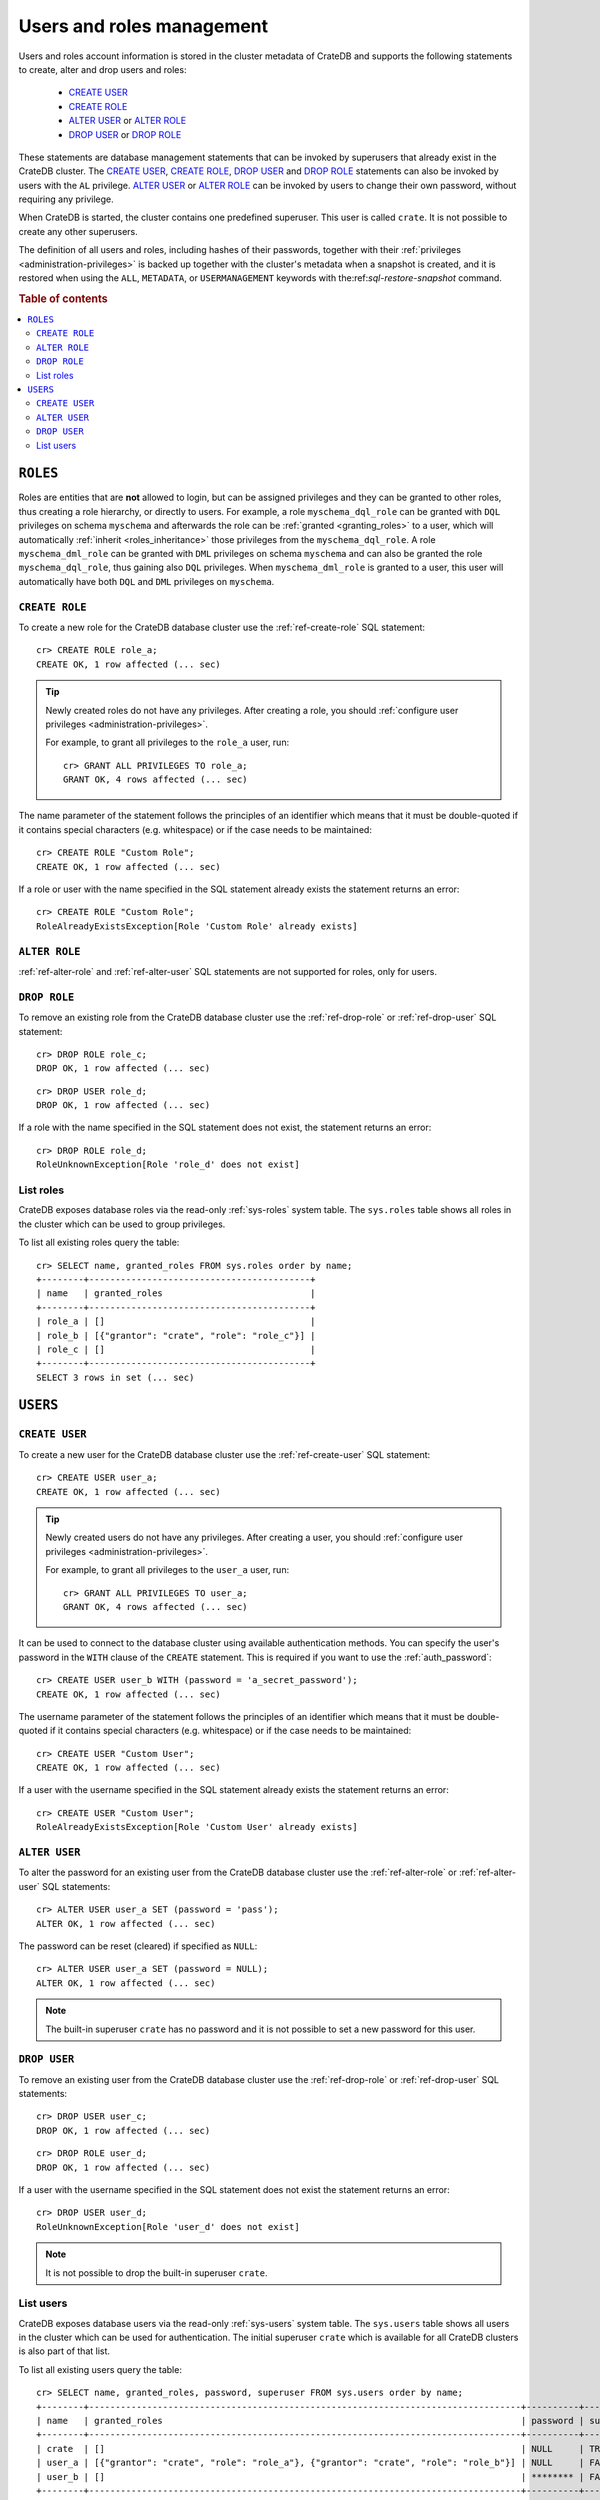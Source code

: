 .. _administration_user_management:

==========================
Users and roles management
==========================

Users and roles account information is stored in the cluster metadata of CrateDB
and supports the following statements to create, alter and drop users and roles:

    * `CREATE USER`_
    * `CREATE ROLE`_
    * `ALTER USER`_ or `ALTER ROLE`_
    * `DROP USER`_ or `DROP ROLE`_

These statements are database management statements that can be invoked by
superusers that already exist in the CrateDB cluster. The `CREATE USER`_,
`CREATE ROLE`_, `DROP USER`_ and `DROP ROLE`_ statements can also be invoked by
users with the ``AL`` privilege. `ALTER USER`_ or `ALTER ROLE`_ can be invoked
by users to change their own password, without requiring any privilege.

When CrateDB is started, the cluster contains one predefined superuser. This
user is called ``crate``. It is not possible to create any other superusers.

The definition of all users and roles, including hashes of their passwords,
together with their :ref:`privileges <administration-privileges>` is backed up
together with the cluster's metadata when a snapshot is created, and it is
restored when using the ``ALL``, ``METADATA``, or ``USERMANAGEMENT`` keywords
with the:ref:`sql-restore-snapshot` command.

.. rubric:: Table of contents

.. contents::
   :local:

``ROLES``
---------

Roles are entities that are **not** allowed to login, but can be assigned
privileges and they can be granted to other roles, thus creating a role
hierarchy, or directly to users. For example, a role ``myschema_dql_role`` can
be granted with ``DQL`` privileges on schema ``myschema`` and afterwards the
role can be :ref:`granted <granting_roles>` to a user, which will automatically
:ref:`inherit <roles_inheritance>` those privileges from the
``myschema_dql_role``. A role ``myschema_dml_role`` can be granted with ``DML``
privileges on schema ``myschema`` and can also be granted the role
``myschema_dql_role``, thus gaining also ``DQL`` privileges. When
``myschema_dml_role`` is granted to a user, this user will automatically have
both ``DQL`` and ``DML`` privileges on ``myschema``.


``CREATE ROLE``
===============

To create a new role for the CrateDB database cluster use the
:ref:`ref-create-role` SQL statement::

    cr> CREATE ROLE role_a;
    CREATE OK, 1 row affected (... sec)

.. TIP::

    Newly created roles do not have any privileges. After creating a role, you
    should :ref:`configure user privileges <administration-privileges>`.

    For example, to grant all privileges to the ``role_a`` user, run::

        cr> GRANT ALL PRIVILEGES TO role_a;
        GRANT OK, 4 rows affected (... sec)

.. hide:

    cr> REVOKE ALL PRIVILEGES FROM role_a;
    REVOKE OK, 4 rows affected (... sec)


The name parameter of the statement follows the principles of an identifier
which means that it must be double-quoted if it contains special characters
(e.g. whitespace) or if the case needs to be maintained::

    cr> CREATE ROLE "Custom Role";
    CREATE OK, 1 row affected (... sec)

If a role or user with the name specified in the SQL statement already exists the
statement returns an error::

    cr> CREATE ROLE "Custom Role";
    RoleAlreadyExistsException[Role 'Custom Role' already exists]


.. hide:

    cr> DROP ROLE "Custom Role";
    DROP OK, 1 row affected (... sec)


``ALTER ROLE``
==============

:ref:`ref-alter-role` and :ref:`ref-alter-user` SQL statements are not supported
for roles, only for users.


``DROP ROLE``
=============

.. hide:

    cr> CREATE ROLE role_c;
    CREATE OK, 1 row affected (... sec)

.. hide:

    cr> CREATE ROLE role_d;
    CREATE OK, 1 row affected (... sec)

To remove an existing role from the CrateDB database cluster use the
:ref:`ref-drop-role` or :ref:`ref-drop-user` SQL statement::

    cr> DROP ROLE role_c;
    DROP OK, 1 row affected (... sec)

::

    cr> DROP USER role_d;
    DROP OK, 1 row affected (... sec)

If a role with the name specified in the SQL statement does not exist, the
statement returns an error::

    cr> DROP ROLE role_d;
    RoleUnknownException[Role 'role_d' does not exist]


List roles
==========

.. hide:

    cr> CREATE ROLE role_b;
    CREATE OK, 1 row affected (... sec)
    cr> CREATE ROLE role_c;
    CREATE OK, 1 row affected (... sec)
    cr> GRANT role_c TO role_b;
    GRANT OK, 1 row affected (... sec)

CrateDB exposes database roles via the read-only :ref:`sys-roles` system table.
The ``sys.roles`` table shows all roles in the cluster which can be used to
group privileges.

To list all existing roles query the table::

    cr> SELECT name, granted_roles FROM sys.roles order by name;
    +--------+------------------------------------------+
    | name   | granted_roles                            |
    +--------+------------------------------------------+
    | role_a | []                                       |
    | role_b | [{"grantor": "crate", "role": "role_c"}] |
    | role_c | []                                       |
    +--------+------------------------------------------+
    SELECT 3 rows in set (... sec)


``USERS``
---------

``CREATE USER``
===============

To create a new user for the CrateDB database cluster use the
:ref:`ref-create-user` SQL statement::

    cr> CREATE USER user_a;
    CREATE OK, 1 row affected (... sec)

.. TIP::

    Newly created users do not have any privileges. After creating a user, you
    should :ref:`configure user privileges <administration-privileges>`.

    For example, to grant all privileges to the ``user_a`` user, run::

        cr> GRANT ALL PRIVILEGES TO user_a;
        GRANT OK, 4 rows affected (... sec)

.. hide:

    cr> REVOKE ALL PRIVILEGES FROM user_a;
    REVOKE OK, 4 rows affected (... sec)

It can be used to connect to the database cluster using available authentication
methods. You can specify the user's password in the ``WITH`` clause of the
``CREATE`` statement. This is required if you want to use the
:ref:`auth_password`::

    cr> CREATE USER user_b WITH (password = 'a_secret_password');
    CREATE OK, 1 row affected (... sec)

The username parameter of the statement follows the principles of an identifier
which means that it must be double-quoted if it contains special characters
(e.g. whitespace) or if the case needs to be maintained::

    cr> CREATE USER "Custom User";
    CREATE OK, 1 row affected (... sec)

If a user with the username specified in the SQL statement already exists the
statement returns an error::

    cr> CREATE USER "Custom User";
    RoleAlreadyExistsException[Role 'Custom User' already exists]


.. hide:

    cr> DROP USER "Custom User";
    DROP OK, 1 row affected (... sec)


``ALTER USER``
==============

To alter the password for an existing user from the CrateDB database cluster use
the :ref:`ref-alter-role` or :ref:`ref-alter-user` SQL statements::

    cr> ALTER USER user_a SET (password = 'pass');
    ALTER OK, 1 row affected (... sec)

The password can be reset (cleared) if specified as ``NULL``::

    cr> ALTER USER user_a SET (password = NULL);
    ALTER OK, 1 row affected (... sec)

.. NOTE::

    The built-in superuser ``crate`` has no password and it is not possible to
    set a new password for this user.

``DROP USER``
=============

.. hide:

    cr> CREATE USER user_c;
    CREATE OK, 1 row affected (... sec)
    cr> CREATE USER user_d;
    CREATE OK, 1 row affected (... sec)

To remove an existing user from the CrateDB database cluster use the
:ref:`ref-drop-role` or :ref:`ref-drop-user` SQL statements::

    cr> DROP USER user_c;
    DROP OK, 1 row affected (... sec)

::

    cr> DROP ROLE user_d;
    DROP OK, 1 row affected (... sec)

If a user with the username specified in the SQL statement does not exist the
statement returns an error::

    cr> DROP USER user_d;
    RoleUnknownException[Role 'user_d' does not exist]

.. NOTE::

    It is not possible to drop the built-in superuser ``crate``.

List users
==========

.. hide:

     cr> GRANT role_a, role_b TO user_a;
     GRANT OK, 2 rows affected (... sec)

CrateDB exposes database users via the read-only :ref:`sys-users` system table.
The ``sys.users`` table shows all users in the cluster which can be used for
authentication. The initial superuser ``crate`` which is available for all
CrateDB clusters is also part of that list.

To list all existing users query the table::

    cr> SELECT name, granted_roles, password, superuser FROM sys.users order by name;
    +--------+----------------------------------------------------------------------------------+----------+-----------+
    | name   | granted_roles                                                                    | password | superuser |
    +--------+----------------------------------------------------------------------------------+----------+-----------+
    | crate  | []                                                                               | NULL     | TRUE      |
    | user_a | [{"grantor": "crate", "role": "role_a"}, {"grantor": "crate", "role": "role_b"}] | NULL     | FALSE     |
    | user_b | []                                                                               | ******** | FALSE     |
    +--------+----------------------------------------------------------------------------------+----------+-----------+
    SELECT 3 rows in set (... sec)


.. NOTE::

    CrateDB also supports retrieving the current connected user using the
    :ref:`system information functions <scalar-sysinfo>`: :ref:`CURRENT_USER
    <scalar-current_user>`, :ref:`USER <scalar-user>` and :ref:`SESSION_USER
    <scalar-session_user>`.

.. vale off
.. Drop Users & Roles
.. hide:

    cr> DROP USER user_a;
    DROP OK, 1 row affected (... sec)
    cr> DROP USER user_b;
    DROP OK, 1 row affected (... sec)
    cr> DROP ROLE role_a;
    DROP OK, 1 row affected (... sec)
    cr> DROP ROLE role_b;
    DROP OK, 1 row affected (... sec)
    cr> DROP ROLE role_c;
    DROP OK, 1 row affected (... sec)
